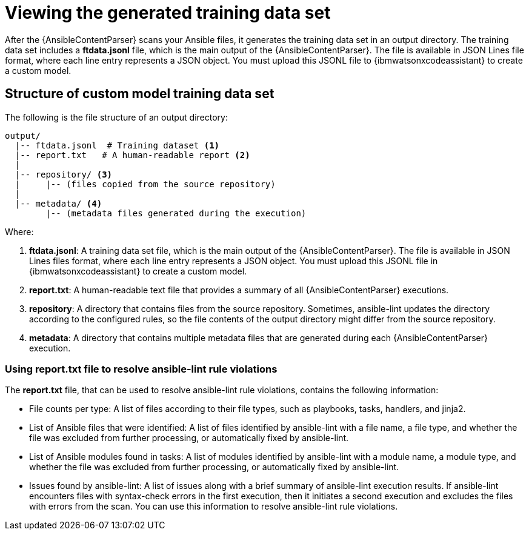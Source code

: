 :_content-type: PROCEDURE

[id="view-content-parser-output_{context}"]

= Viewing the generated training data set

After the {AnsibleContentParser} scans your Ansible files, it generates the training data set in an output directory. The training data set includes a *ftdata.jsonl* file, which is the main output of the {AnsibleContentParser}. The file is available in JSON Lines file format, where each line entry represents a JSON object. You must upload this JSONL file to {ibmwatsonxcodeassistant} to create a custom model. 

== Structure of custom model training data set 

The following is the file structure of an output directory: 
....
output/
  |-- ftdata.jsonl  # Training dataset <1>
  |-- report.txt   # A human-readable report <2>
  |
  |-- repository/ <3>
  |     |-- (files copied from the source repository)
  |
  |-- metadata/ <4>
        |-- (metadata files generated during the execution)
....
.Where:
<1> *ftdata.jsonl*: A training data set file, which is the main output of the {AnsibleContentParser}. The file is available in JSON Lines files format, where each line entry represents a JSON object. You must upload this JSONL file in {ibmwatsonxcodeassistant} to create a custom model.
<2> *report.txt*: A human-readable text file that provides a summary of all {AnsibleContentParser} executions.
<3> *repository*: A directory that contains files from the source repository. Sometimes, ansible-lint updates the directory according to the configured rules, so the file contents of the output directory might differ from the source repository.
<4> *metadata*: A directory that contains multiple metadata files that are generated during each {AnsibleContentParser} execution.

=== Using report.txt file to resolve ansible-lint rule violations
The *report.txt* file, that can be used to resolve ansible-lint rule violations, contains the following information:

* File counts per type: A list of files according to their file types, such as playbooks, tasks, handlers, and jinja2. 
* List of Ansible files that were identified: A list of files identified by ansible-lint with a file name, a file type, and whether the file was excluded from further processing, or automatically fixed by ansible-lint.
* List of Ansible modules found in tasks: A list of modules identified by ansible-lint with a module name, a module type, and whether the file was excluded from further processing, or automatically fixed by ansible-lint.
* Issues found by ansible-lint: A list of issues along with a brief summary of ansible-lint execution results. If ansible-lint encounters files with syntax-check errors in the first execution, then it initiates a second execution and excludes the files with errors from the scan. You can use this information to resolve ansible-lint rule violations. 
